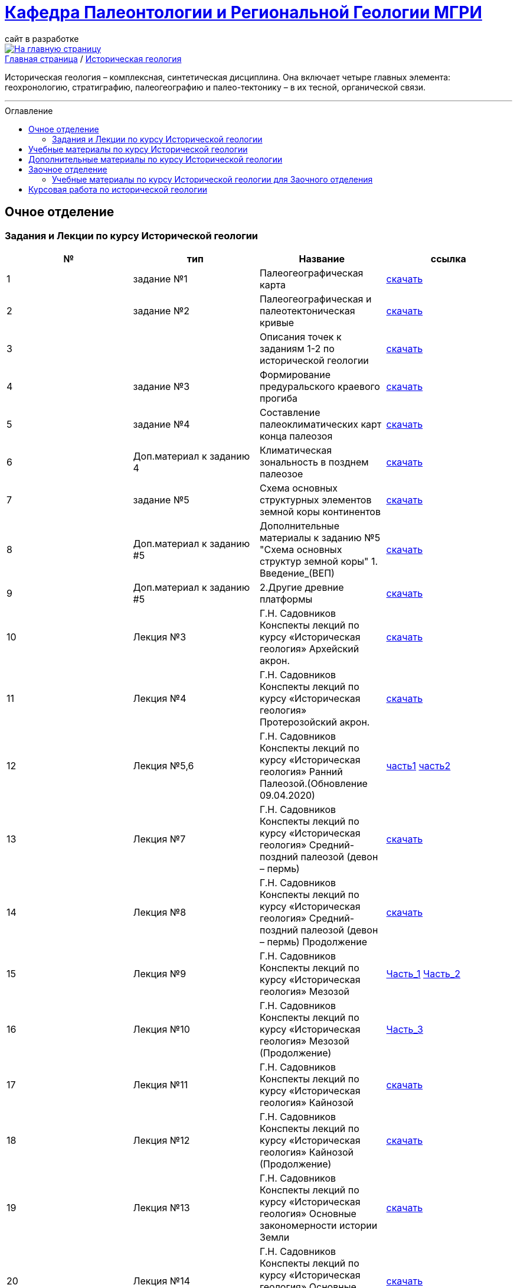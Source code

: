 = https://mgri-university.github.io/reggeo/index.html[Кафедра Палеонтологии и Региональной Геологии МГРИ]
сайт в разработке 
:imagesdir: images
:toc: preamble
:toc-title: Оглавление
:toclevels: 2 

[link=https://mgri-university.github.io/reggeo/index.html]
image::emb2010.jpg[На главную страницу] 

[sidebar]
https://mgri-university.github.io/reggeo/index.html[Главная страница] / https://mgri-university.github.io/reggeo/istgeol.html[Историческая геология]

Историческая геология – комплексная, синтетическая дисциплина. Она включает четыре главных элемента: геохронологию, стратиграфию, палеогеографию и палео-тектонику – в их тесной, органической связи.

''''
== Очное отделение
=== Задания и Лекции по курсу Исторической геологии

|=== 
|№	|тип |Название	|ссылка	

|1|задание №1 | Палеогеографическая карта|https://mgri-university.github.io/reggeo/images/istgeo/z1_paleogeogr_map.doc[скачать]

|2|задание №2 |Палеогеографическая и палеотектоническая кривые|https://mgri-university.github.io/reggeo/images/istgeo/z2_paleogeogr_krivie.doc[скачать]

|3| |Описания точек к заданиям 1-2 по исторической геологии|https://mgri-university.github.io/reggeo/images/istgeo/opisania_tochek_k_z1-2.doc[скачать]

|4|задание №3 |Формирование предуральского краевого прогиба|https://mgri-university.github.io/reggeo/images/istgeo/z3_preduralskii_progib.doc[скачать]

|5|задание №4 |Составление палеоклиматических карт конца палеозоя|https://mgri-university.github.io/reggeo/images/istgeo/z4_klimaticheskie_zony.doc[скачать]

|6|Доп.материал к заданию 4|Климатическая зональность в позднем палеозое | https://mgri-university.github.io/reggeo/images/istgeo/paleoklimat_dopoln.doc[скачать]

|7|задание №5 | Схема основных структурных элементов земной коры континентов|https://mgri-university.github.io/reggeo/images/istgeo/z5_shema_struktur_kontinentov.doc[скачать]

|8|Доп.материал к заданию #5 |Дополнительные материалы к заданию №5 "Схема основных структур земной коры" 1. Введение_(ВЕП)| https://mgri-university.github.io/reggeo/images/istgeo/z5_vvedenie_VEP.pdf[скачать]  
|9|Доп.материал к заданию #5 |2.Другие древние платформы|https://mgri-university.github.io/reggeo/images/istgeo/z5_drugie_pl.pdf[скачать]  
//||3. Подвижные пояса-1|https://mgri-university.github.io/reggeo/images/istgeo/podvijnie_poyasa-1.pdf[скачать] 
//||3. Подвижные пояса-2|https://mgri-university.github.io/reggeo/images/istgeo/podvijnie_poyasa-2.pdf[скачать]

|10|Лекция №3 |Г.Н. Садовников
Конспекты лекций по курсу «Историческая геология» Архейский акрон.|https://mgri-university.github.io/reggeo/images/istgeo/conspect-archei.doc[скачать]

|11|Лекция №4 |Г.Н. Садовников
Конспекты лекций по курсу «Историческая геология» Протерозойский акрон.|https://mgri-university.github.io/reggeo/images/istgeo/conspect-proterozoi.doc[скачать]

|12|Лекция №5,6 |Г.Н. Садовников
Конспекты лекций по курсу «Историческая геология»  Ранний Палеозой.(Обновление 09.04.2020)|https://mgri-university.github.io/reggeo/images/istgeo/PZ1_part1.doc[часть1] https://mgri-university.github.io/reggeo/images/istgeo/PZ1_part2.doc[часть2]

|13|Лекция №7 | Г.Н. Садовников
Конспекты лекций по курсу «Историческая геология» 
Средний-поздний палеозой (девон – пермь) | https://mgri-university.github.io/reggeo/images/istgeo/PZ2-3.doc[скачать]

|14|Лекция №8 | Г.Н. Садовников
Конспекты лекций по курсу «Историческая геология» 
Средний-поздний палеозой (девон – пермь) Продолжение| https://mgri-university.github.io/reggeo/images/istgeo/PZ2-3_2.doc[скачать]

|15|Лекция №9 | Г.Н. Садовников
Конспекты лекций по курсу «Историческая геология» 
Мезозой| https://mgri-university.github.io/reggeo/images/istgeo/MZ-1.doc[Часть_1]
https://mgri-university.github.io/reggeo/images/istgeo/MZ-2.doc[Часть_2]

|16|Лекция №10 | Г.Н. Садовников
Конспекты лекций по курсу «Историческая геология» 
Мезозой (Продолжение)| https://mgri-university.github.io/reggeo/images/istgeo/MZ-3.pdf[Часть_3]

|17|Лекция №11 | Г.Н. Садовников
Конспекты лекций по курсу «Историческая геология» 
Кайнозой |  https://mgri-university.github.io/reggeo/images/istgeo/KZ.pdf[скачать]

|18|Лекция №12 | Г.Н. Садовников
Конспекты лекций по курсу «Историческая геология» 
Кайнозой (Продолжение) |  https://mgri-university.github.io/reggeo/images/istgeo/KZ-2.pdf[скачать]

|19|Лекция №13 | Г.Н. Садовников
Конспекты лекций по курсу «Историческая геология» 
Основные закономерности истории Земли |  https://mgri-university.github.io/reggeo/images/istgeo/zakonomernosti-1.pdf[скачать]

|20|Лекция №14 | Г.Н. Садовников
Конспекты лекций по курсу «Историческая геология» 
Основные закономерности истории Земли (Продолжение) |  https://mgri-university.github.io/reggeo/images/istgeo/zakonomernosti-2.pdf[скачать]

|21|Лекция №15 | Г.Н. Садовников
Конспекты лекций по курсу «Историческая геология» 
Основные закономерности истории Земли (Завершение) |  https://mgri-university.github.io/reggeo/images/istgeo/zakonomernosti-3.pdf[скачать]

|===

== Учебные материалы по курсу Исторической геологии

|===
|№	|тип |Название	|ссылка	

|1|Методические указания | А.О. Андрухович, В.Н. Комаров, А.В. Туров. Историческая геология. Методические указания
к лабораторным занятиям. 2016г.| https://mgri-university.github.io/reggeo/images/posobie_istgeol_2016.doc[скачать]

|2| учебник | Владимирская Е.В., Кагарманов А.Х., Спасский Н.Я. и др. Историческая геология с основами палеонтологии Недра, 1985. на сайте geokniga.org | http://www.geokniga.org/books/6043[скачать]

|3| учебник | Историческая геология (под ред. Г.И. Немкова и Е.С. Левицкого) Недра, 1986. на сайте geokniga.org | http://www.geokniga.org/books/1695[скачать]

|4|Атласы|Атлас литолого-палеогеографических карт СССР. Том 2. Девонский, каменноугольный и пермский периоды |Ссылка обновлена https://yadi.sk/d/X2Rg7ojru8GDkA[скачать]

|6|Атласы|Атлас литолого-палеогеографических карт СССР. Том III. Триасовый, юрский и меловой периоды.  на сайте www.jurassic.ru|http://mmtk.ginras.ru/pdf/Maps/1966.atlas.litologo-paleogeograficheskih.kart.sssr.3.trias.jura.mel.pdf[скачать]

|7|карта| Геологическая карта континентов мира сайт neotec.ginras.ru |  http://neotec.ginras.ru/neomaps/M150_World_1970_Geology_Geologicheskaya-karta-kontinentov-mira.html[скачать]

|8| карта | Физическая карта мира на сайте Karty-Mira.ru |
http://karty-mira.ru/maps/14.jpg[скачать]

|9|учебное пособие|Гречишникова И.А., Левицкий Е.С. Практические занятия по исторической геологии 1979 |https://www.geokniga.org/books/5500
|===

== Дополнительные материалы по курсу Исторической геологии
|===
|Вопросы к экзаменам по курсу “Историческая геология”|https://mgri-university.github.io/reggeo/images/istgeo/k_ekzamenu_istgeo.doc[скачать]
|Тектонические комплексы складчатых областей |https://mgri-university.github.io/reggeo/images/regiongeo/tekt_kompl.pdf[скачать]


|рекомендованные цвета стратонов|https://mgri-university.github.io/reggeo/images/regiongeo/tsveta_stratonov.pdf[скачать]
|===



== Заочное отделение
=== Учебные материалы по курсу Исторической геологии для Заочного отделения

|===
|№	|тип |Название	|ссылка	
|1 | Конспекты лекций | Г.Н. Садовников Конспекты лекций
 по курсу «Историческая геология» 2019 | https://mgri-university.github.io/reggeo/images/istgeo/Conspect_istgeo_2019.doc[скачать]
|2 | Конспекты лекций | Г.Н. Садовников Конспекты лекций
 по курсу «Историческая геология *с основами палеонтологии*» 2019| https://mgri-university.github.io/reggeo/images/istgeo/Conspect_istgeo_s_osn_paleontologii2019.doc[скачать]
|===

== Курсовая работа по исторической геологии 

|===
|№	|тип |Название	|ссылка
|1|Титульный лист| Титульный лист 2й курс (Образец) | https://mgri-university.github.io/reggeo/images/titul-2kurs.doc[скачать]
|2|Темы проектов |Темы курсовых проектов по Исторической геологии. (с вариантами заданий)| https://mgri-university.github.io/reggeo/images/kursovie_istgeol_2020.doc[скачать]
|3|Методические указания| А.О. Андрухович, В.Н. Комаров, А.В. Туров. Историческая геология. Методические указания
к лабораторным занятиям. | https://mgri-university.github.io/reggeo/images/posobie_istgeol_2016.doc[скачать]
|4| списки | Списки распределения курсовых работ по преподавателям РМ,РМН,МГ |https://mgri-university.github.io/reggeo/images/lists/kursovie_2021_RG.doc[скачать]
|5| списки | Списки распределения курсовых работ по преподавателям РГ | https://mgri-university.github.io/reggeo/images/lists/kursovie_2021_Rm_RMN_MG.doc[скачать]

|===


''''
https://mgri-university.github.io/reggeo/index.html[На Главную страницу]

''''

почта для связи samohvalovsa@mgri.ru